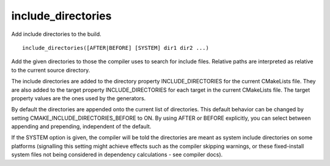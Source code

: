 include_directories
-------------------

Add include directories to the build.

::

  include_directories([AFTER|BEFORE] [SYSTEM] dir1 dir2 ...)

Add the given directories to those the compiler uses to search for
include files.  Relative paths are interpreted as relative to the
current source directory.

The include directories are added to the directory property
INCLUDE_DIRECTORIES for the current CMakeLists file.  They are also
added to the target property INCLUDE_DIRECTORIES for each target in
the current CMakeLists file.  The target property values are the ones
used by the generators.

By default the directories are appended onto the current list of
directories.  This default behavior can be changed by setting
CMAKE_INCLUDE_DIRECTORIES_BEFORE to ON.  By using AFTER or BEFORE
explicitly, you can select between appending and prepending,
independent of the default.

If the SYSTEM option is given, the compiler will be told the
directories are meant as system include directories on some platforms
(signalling this setting might achieve effects such as the compiler
skipping warnings, or these fixed-install system files not being
considered in dependency calculations - see compiler docs).
